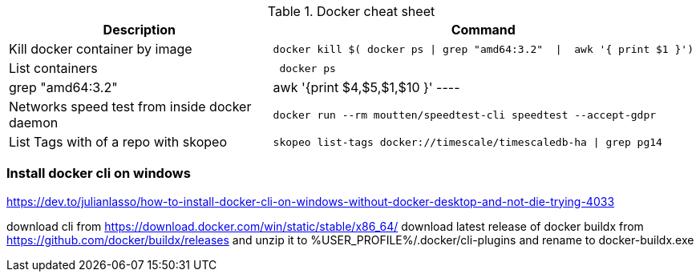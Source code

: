 .Docker cheat sheet
|===
|Description |Command


|Kill docker container by image
a|[source,shell]
----
docker kill $( docker ps \| grep "amd64:3.2"  \|  awk '{ print $1 }')
----

|List containers
a|[source,shell]
----
 docker ps | grep "amd64:3.2"  |  awk '{print $4,$5,$1,$10 }'
----

|Networks speed test from inside docker daemon
a|[source,shell]
----
docker run --rm moutten/speedtest-cli speedtest --accept-gdpr
----

|List Tags with of a repo with skopeo
a|[source,shell]
----
skopeo list-tags docker://timescale/timescaledb-ha \| grep pg14
----


|===



=== Install docker cli on windows

https://dev.to/julianlasso/how-to-install-docker-cli-on-windows-without-docker-desktop-and-not-die-trying-4033

download cli  from https://download.docker.com/win/static/stable/x86_64/
download latest release of docker buildx from https://github.com/docker/buildx/releases and unzip it to %USER_PROFILE%/.docker/cli-plugins and rename to docker-buildx.exe
